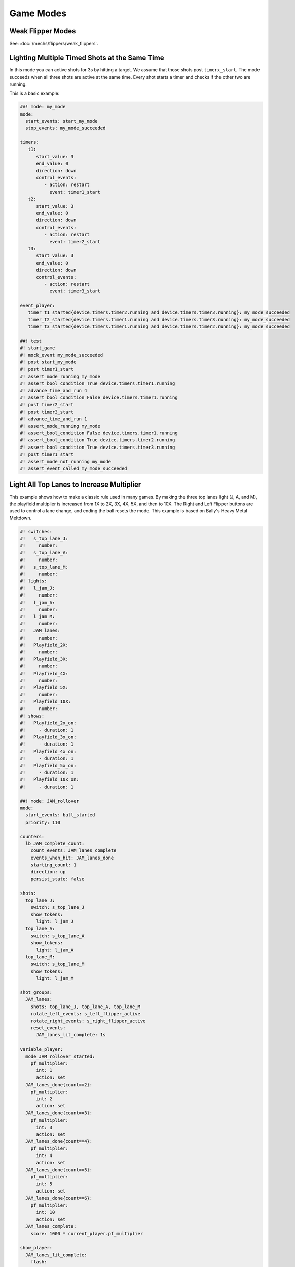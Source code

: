 Game Modes
==========

Weak Flipper Modes
------------------

See: :doc:`/mechs/flippers/weak_flippers`.

Lighting Multiple Timed Shots at the Same Time
----------------------------------------------

In this mode you can active shots for 3s by hitting a target.
We assume that those shots post ``timerx_start``.
The mode succeeds when all three shots are active at the same time.
Every shot starts a timer and checks if the other two are running.

This is a basic example:

.. code-block:: mpf-config

   ##! mode: my_mode
   mode:
     start_events: start_my_mode
     stop_events: my_mode_succeeded

   timers:
      t1:
         start_value: 3
         end_value: 0
         direction: down
         control_events:
            - action: restart
              event: timer1_start
      t2:
         start_value: 3
         end_value: 0
         direction: down
         control_events:
            - action: restart
              event: timer2_start
      t3:
         start_value: 3
         end_value: 0
         direction: down
         control_events:
            - action: restart
              event: timer3_start

   event_player:
      timer_t1_started{device.timers.timer2.running and device.timers.timer3.running}: my_mode_succeeded
      timer_t2_started{device.timers.timer1.running and device.timers.timer3.running}: my_mode_succeeded
      timer_t3_started{device.timers.timer1.running and device.timers.timer2.running}: my_mode_succeeded

   ##! test
   #! start_game
   #! mock_event my_mode_succeeded
   #! post start_my_mode
   #! post timer1_start
   #! assert_mode_running my_mode
   #! assert_bool_condition True device.timers.timer1.running
   #! advance_time_and_run 4
   #! assert_bool_condition False device.timers.timer1.running
   #! post timer2_start
   #! post timer3_start
   #! advance_time_and_run 1
   #! assert_mode_running my_mode
   #! assert_bool_condition False device.timers.timer1.running
   #! assert_bool_condition True device.timers.timer2.running
   #! assert_bool_condition True device.timers.timer3.running
   #! post timer1_start
   #! assert_mode_not_running my_mode
   #! assert_event_called my_mode_succeeded



Light All Top Lanes to Increase Multiplier
------------------------------------------

This example shows how to make a classic rule used in many games.
By making the three top lanes light (J, A, and M), the playfield multiplier
is increased from 1X to 2X, 3X, 4X, 5X, and then to 10X.
The Right and Left Flipper buttons are used to control a lane change,
and ending the ball resets the mode.
This example is based on Bally's Heavy Metal Meltdown.

.. code-block:: mpf-config

  #! switches:
  #!   s_top_lane_J:
  #!     number:
  #!   s_top_lane_A:
  #!     number:
  #!   s_top_lane_M:
  #!     number:
  #! lights:
  #!   l_jam_J:
  #!     number:
  #!   l_jam_A:
  #!     number:
  #!   l_jam_M:
  #!     number:
  #!   JAM_lanes:
  #!     number:
  #!   Playfield_2X:
  #!     number:
  #!   Playfield_3X:
  #!     number:
  #!   Playfield_4X:
  #!     number:
  #!   Playfield_5X:
  #!     number:
  #!   Playfield_10X:
  #!     number:
  #! shows:
  #!   Playfield_2x_on:
  #!     - duration: 1
  #!   Playfield_3x_on:
  #!     - duration: 1
  #!   Playfield_4x_on:
  #!     - duration: 1
  #!   Playfield_5x_on:
  #!     - duration: 1
  #!   Playfield_10x_on:
  #!     - duration: 1

  ##! mode: JAM_rollover
  mode:
    start_events: ball_started
    priority: 110

  counters:
    lb_JAM_complete_count:
      count_events: JAM_lanes_complete
      events_when_hit: JAM_lanes_done
      starting_count: 1
      direction: up
      persist_state: false

  shots:
    top_lane_J:
      switch: s_top_lane_J
      show_tokens:
        light: l_jam_J
    top_lane_A:
      switch: s_top_lane_A
      show_tokens:
        light: l_jam_A
    top_lane_M:
      switch: s_top_lane_M
      show_tokens:
        light: l_jam_M

  shot_groups:
    JAM_lanes:
      shots: top_lane_J, top_lane_A, top_lane_M
      rotate_left_events: s_left_flipper_active
      rotate_right_events: s_right_flipper_active
      reset_events:
        JAM_lanes_lit_complete: 1s

  variable_player:
    mode_JAM_rollover_started:
      pf_multiplier:
        int: 1
        action: set
    JAM_lanes_done{count==2}:
      pf_multiplier:
        int: 2
        action: set
    JAM_lanes_done{count==3}:
      pf_multiplier:
        int: 3
        action: set
    JAM_lanes_done{count==4}:
      pf_multiplier:
        int: 4
        action: set
    JAM_lanes_done{count==5}:
      pf_multiplier:
        int: 5
        action: set
    JAM_lanes_done{count==6}:
      pf_multiplier:
        int: 10
        action: set
    JAM_lanes_complete:
      score: 1000 * current_player.pf_multiplier

  show_player:
    JAM_lanes_lit_complete:
      flash:
        loops: 4
        speed: 4
        show_tokens:
          lights: JAM_lanes
    JAM_lanes_done{count==2}:
      Playfield_2x_on:
        show_tokens:
          lights: Playfield_2X
    JAM_lanes_done{count==3}:
      Playfield_3x_on:
        show_tokens:
          lights: Playfield_2X, Playfield_3X
    JAM_lanes_done{count==4}:
      Playfield_4x_on:
        show_tokens:
          lights: Playfield_2X, Playfield_3X, Playfield_4X
    JAM_lanes_done{count==5}:
      Playfield_5x_on:
        show_tokens:
          lights: Playfield_2X, Playfield_3X, Playfield_4X, Playfield_5X
    JAM_lanes_done{count>=6}:
      Playfield_10x_on:
        show_tokens:
          lights: Playfield_2X, Playfield_3X, Playfield_4X, Playfield_5X, Playfield_10X
  ##! test
  #! start_game
  #! assert_player_variable 1 pf_multiplier
  #! hit_and_release_switch s_top_lane_J
  #! hit_and_release_switch s_top_lane_A
  #! hit_and_release_switch s_top_lane_M
  #! assert_player_variable 2 pf_multiplier
  #! advance_time_and_run 2
  #! hit_and_release_switch s_top_lane_J
  #! hit_and_release_switch s_top_lane_A
  #! hit_and_release_switch s_top_lane_M
  #! assert_player_variable 3 pf_multiplier
  #! advance_time_and_run 2
  #! drain_ball
  #! advance_time_and_run 2
  #! assert_player_variable 1 pf_multiplier
  #! hit_and_release_switch s_top_lane_J
  #! hit_and_release_switch s_top_lane_A
  #! hit_and_release_switch s_top_lane_M
  #! assert_player_variable 2 pf_multiplier
